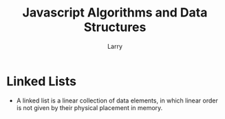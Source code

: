 #+TITLE: Javascript Algorithms and Data Structures
#+AUTHOR: Larry

* Linked Lists 
  + A linked list is a linear collection of data elements, in which linear order is not given by their physical placement in 
    memory. 
